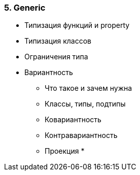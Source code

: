
=== 5. Generic

* Типизация функций и property
* Типизация классов
* Ограничения типа
* Вариантность
** Что такое и зачем нужна
** Классы, типы, подтипы
** Ковариантность
** Контравариантность
** Проекция *
